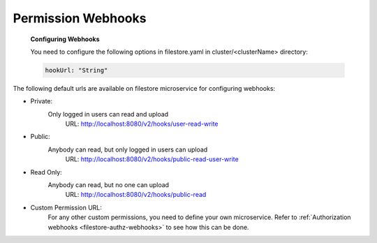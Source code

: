 Permission Webhooks
-------------------
  **Configuring Webhooks**

  You need to configure the following options in filestore.yaml in cluster/<clusterName> directory:

  .. code-block:: yaml

        hookUrl: "String"

The following default urls are available on filestore microservice for configuring webhooks:

- Private:
    Only logged in users can read and upload
      URL: http://localhost:8080/v2/hooks/user-read-write
- Public:
    Anybody can read, but only logged in users can upload
      URL: http://localhost:8080/v2/hooks/public-read-user-write
- Read Only:
    Anybody can read, but no one can upload
      URL: http://localhost:8080/v2/hooks/public-read
- Custom Permission URL:
    For any other custom permissions, you need to define your own microservice. Refer to :ref:`Authorization webhooks <filestore-authz-webhooks>` to see how this can be done.

